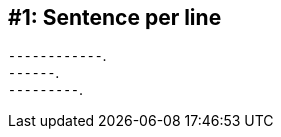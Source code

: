////
Benefits:
- better for diffing; avoids reflows
- encourages shorter sentences
- clearly see your points, like a bulleted list
- easy to rearrange sentences
- easy to temporarily disable sentences
- ...
////
[#sentence-per-line]
== #{counter:technique_num:1}: Sentence per line

[.text-left.size-3x%hardbreaks]
⁃⁃⁃⁃⁃⁃⁃⁃⁃⁃⁃⁃.
⁃⁃⁃⁃⁃⁃.
⁃⁃⁃⁃⁃⁃⁃⁃⁃.
